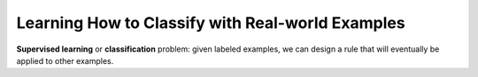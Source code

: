 *************************************************
Learning How to Classify with Real-world Examples
*************************************************

**Supervised learning** or **classification** problem: 
given labeled examples, we can design a rule that will 
eventually be applied to other examples.

